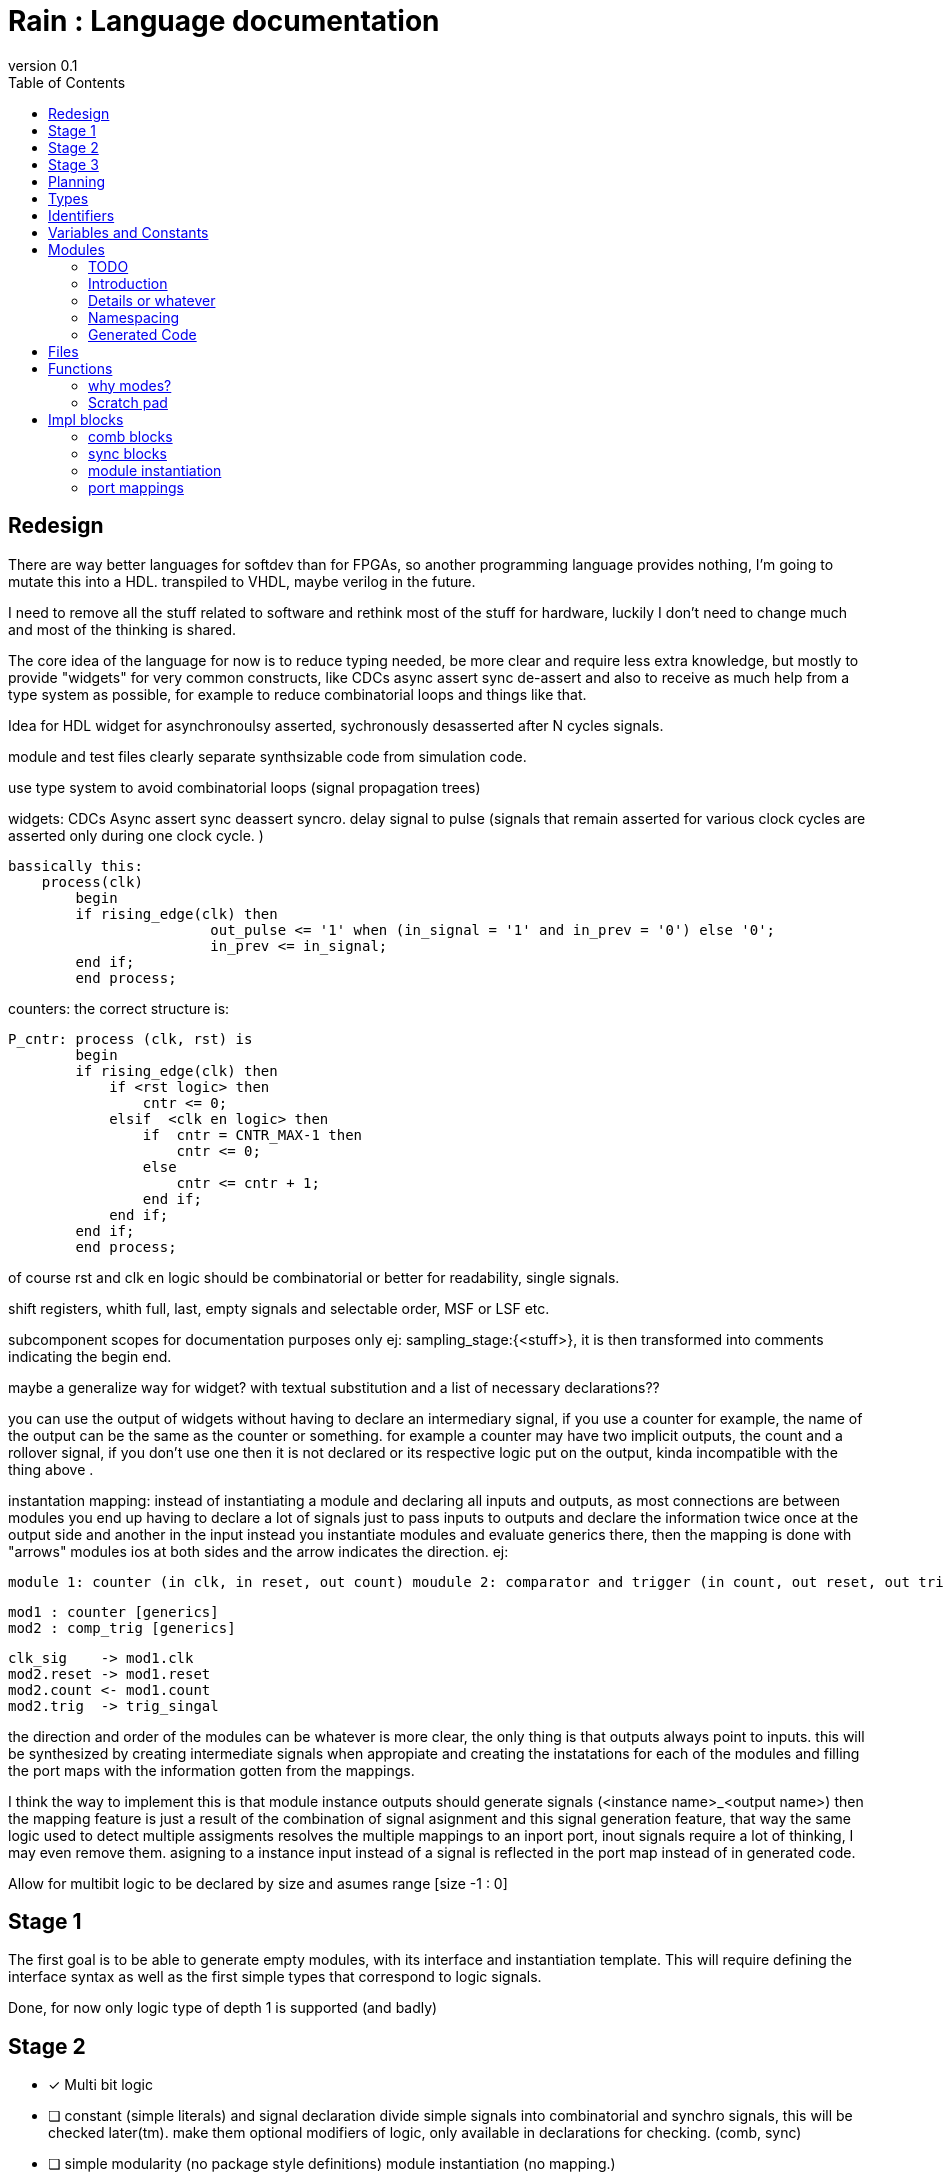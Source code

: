 = Rain : Language documentation
:reproducible:
:revnumber: 0.1
:icons: font
:title-page:
:toc:
:title-logo-image: image::rain.png[top=15%,align=center,pdfwidth=5in]


//TODO: more levels to the TOC.
//TODO: redo the logo, it is warped.
== Redesign

There are way better languages for softdev than for FPGAs, so another programming language provides nothing, I'm going to mutate this into a HDL.
transpiled to VHDL, maybe verilog in the future. 

I need to remove all the stuff related to software and rethink most of the stuff for hardware, luckily I don't need to change much and most of the
thinking is shared.

The core idea of the language for now is to reduce typing needed, be more clear and require less extra knowledge, but mostly to provide "widgets"
for very common constructs, like CDCs async assert sync de-assert and also to receive as much help from a type system as possible, for example to 
reduce combinatorial loops and things like that.

Idea for HDL 
widget for asynchronoulsy asserted, sychronously desasserted after N cycles signals.

module and test files clearly separate synthsizable code from simulation code.

use type system to avoid combinatorial loops (signal propagation trees)

widgets:
CDCs
Async assert sync deassert syncro.
delay
signal to pulse (signals that remain asserted for various clock cycles are asserted only during one clock cycle. )
	
	bassically this: 
	    process(clk)
    	begin
        	if rising_edge(clk) then
            		out_pulse <= '1' when (in_signal = '1' and in_prev = '0') else '0';
           		in_prev <= in_signal;
        	end if;
    	end process;

counters: the correct structure is:
	
	P_cntr: process (clk, rst) is
    	begin
        	if rising_edge(clk) then
        	    if <rst logic> then
        	        cntr <= 0;
        	    elsif  <clk en logic> then
        	        if  cntr = CNTR_MAX-1 then
        	            cntr <= 0;
        	        else
        	            cntr <= cntr + 1;
        	        end if;
        	    end if;
        	end if;
    	end process;

of course rst and clk en logic should be combinatorial or better for readability, single signals.

shift registers, whith full, last, empty signals and selectable order, MSF or LSF etc.

subcomponent scopes for documentation purposes only ej: sampling_stage:{<stuff>}, it is then transformed into comments indicating the begin end.

maybe a generalize way for widget? with textual substitution and a list of necessary declarations??

you can use the output of widgets without having to declare an intermediary signal, if you use a counter for example, the name of the output
can be the same as the counter or something. for example a counter may have two implicit outputs, the count and a rollover signal, if you don't
use one then it is not declared or its respective logic put on the output, kinda incompatible with the thing above
.

instantation mapping: instead of instantiating a module and declaring all inputs and outputs, as most connections are between modules you end up
having to declare a lot of signals just to pass inputs to outputs and declare the information twice once at the output side and another in the input
instead you instantiate modules and evaluate generics there, then the mapping is done with "arrows" modules ios at both sides and the arrow indicates the direction.
ej:

	module 1: counter (in clk, in reset, out count) moudule 2: comparator and trigger (in count, out reset, out trig)

	mod1 : counter [generics]
	mod2 : comp_trig [generics]

	clk_sig    -> mod1.clk
	mod2.reset -> mod1.reset
	mod2.count <- mod1.count
	mod2.trig  -> trig_singal

the direction and order of the modules can be whatever is more clear, the only thing is that outputs always point to inputs.
this will be synthesized by creating intermediate signals when appropiate and creating the instatations for each of the modules
and filling the port maps with the information gotten from the mappings.

I think the way to implement this is that module instance outputs should generate signals (<instance name>_<output name>) then the mapping feature is just a result of
the combination of signal asignment and this signal generation feature, that way the same logic used to detect multiple assigments resolves the multiple mappings to an inport port,
inout signals require a lot of thinking, I may even remove them. asigning to a instance input instead of a signal is reflected in the port map instead of in generated code.



Allow for multibit logic to be declared by size and asumes range [size -1 : 0]

== Stage 1
The first goal is to be able to generate empty modules, with its interface and instantiation template.
This will require defining the interface syntax as well as the first simple types that correspond to logic signals.

Done, for now only logic type of depth 1 is supported (and badly)

== Stage 2
[checkboxes]
* [x] Multi bit logic
* [ ] constant (simple literals) and signal declaration
	divide simple signals into combinatorial and synchro signals, this will be checked later(tm).
	make them optional modifiers of logic, only available in declarations for checking. (comb, sync)
* [ ] simple modularity (no package style definitions) module instantiation (no mapping.)

== Stage 3
code cleanup/refactor and proper errors for everything

== Planning
modules{
	name
	spec{
		Option(generics[]){
			name
			type
			Option(default)
		}
		io_signals[]{
			name
			type
			direction
		}
	}
	declarations{
		Option(Constants[]){
			name
			type
			value
		}
		Signals (declared and automatic)

	}
	rtl
}

risign and falling is a porperty of the clock domain instead of being written?.


All reset signals should be passed through the Asynchronously asserted, synchronously deasserted multi flip-flop synchronizer. Research the sintax, CD inference and how to control #stages and specially where to place them (probably one for each clock domain maybe provide fine control though "#pramga reset boundary" or something).

== Types
std_logic and std_logic_vector should be represented by the same type (logic). clocks should be their own type.
maybe some kind of syntax to divide logic into sync and async variants of the type? that way the inference can decide if it registers stuff?

        latch ?
        clock 
        reset ?
	logic
        logic [8:0]

	logic has optional comb and sync modifiers.

        < / <-
        > / ->
        x / <> for inout.

== Identifiers
names that are keywords in C are not allowed
as identifiers. Why? because if a variable has external linkage it can be linked with code generated by other languages, in rain you would see a different name for the variable that what appears in the object, you could forbid those names only in symbols with external linkage but that would be confusing for the small benefit of adding 3 or 4 barely meaningful names to the identifiers. This goes strongly against the
philosophy or Rain of being simple and explicit.

== Variables and Constants
research constexpr and why it exists in C++, basically I think I want to perform as much constant folding as possible.

Probably disallow declaring variables in file scope and force a global or external scope to be
explicit about symbol visibility when linking,
something like,but I don't really like this syntax.

___
	global
	{
		var foo: type;
	}


possible names,
where can they be declared,
linking visibility,
scopes,
how types work,
...


== Modules
=== TODO
How to solve the problem of "utility libraries" where they are used in various files from multiple levels of the tree.
Once a file has been imported, it is already being compiled and added to the syntax tables, so keep track of already processed modules and you don't search for them in the same level as the file.
This utility libraries are placed in their highest position in the tree, this makes the most sense, bassically
there are long branches that skip some levels.

How to import modules with *use* also consider allowing a semicolon after a use declaration.


=== Introduction

A module in Rain, as in most HDL languages is ...
modules have an interface which is what the users of the module see and a private implementation which is usually best kept hidden, so the users don't have the temptation to use internal details of the implementation, this allows to change the
implementation for a better one in the future as long as the interface is respected. does this really apply to HDLs?

the interface, which here recieves the name of specification (spec).


.example_module/example_module.rn
----
	spec example_module
	{
		signal definitions...
	}
	impl example_module
	{
		implementation...
	}
----

with generics.
----
	spec example_module [width: 32, size: 8]
	{
		signal definitions...
	}
	impl example_module
	{
		implementation...
	}
----


use (refine this.) name is optional if omitted it generates a name like "example_module_instance[_n]"

----
        use example_module
        ...
        example_module name [width:64,size:4] 
        (
                ...
        )
----

=== Details or whatever
what exactly can go in each file, valid module names etc etc
no keyword as a module name  as none of the keywords make for a good module name.

=== Namespacing
How does it work like in Rain??

=== Generated Code
When transformed into VHDL entities, Rain modules generate the corresponding .vhd file with the entity and architecture declarations as well as a .vho file with the instantiation templates.


____
        entity test is
        generic
        (
        	-- contents
        );
        port
        (
        	-- contents
        );
        end test;

        architecture implementation of test is
        	-- declarations
        begin
        	-- contents
        end implementation;
____

the instantiation templates:
____
        -- Begin Component Declaration
        component test
        generic
        (
        	-- contents
        );
        port
        (
        	-- contents
        );
        end component;
        -- End Component Declaration

        -- Begin Instantiation Template
        instance_name : test
        generic map
        (
        	-- contents
        );
        port map
        (
        	-- contents
        );
        -- End Instantiation Template
____


[%always]
<<<

== Files
a main file and mod files.
files must start with mod or use or ...
main file:
	use <Module name>
	...

	<declarations>
	main
	{

	}
No modules declared in main file, wtf is that.
one module one file.

== Functions

Functions are declared with the *fn* keyword followed by an identifier for that function. Theres an optional parameter list between parenthesis and an optional return type. The implementation of the function can be provided when first declaring the function or later.

Parameters have a type and a mode like in Ada, the mode specifies whether they are read-only, write-only (returned values) or read-write (for structures that must be updated). the modes are in, out and modify.
The modes are specified by zones in the parameter list divided by *|*, parameters are of mode in until the first *|* after that they are of out mode, and finally after a second *|* they are of modify mode.

Parameters are optional before a *|*, so if you only need out parameters it is valid to write fn foo(|bar : type).

you can always write an optional comma after the last parameter if you want.
	
	idea 1: fn example_fn (in zone|out zone| modify zone) -> ret_type {}
		if a fn doesn't use one of the zones the zone is empty:
			fn no_in_no_mod (| param1) -> {}
			fn no_out (param_1 || param_2) -> {}
			fn no_mod (param1, param2 | param3) {}


=== why modes?
Explicit references and mutable references If I decide in that approach may invalidate the concept of modify parameters, and complex
return types may make out parameters obsolete, think hard about this, one think about out parameters is that the responsibility of
allocating the object is on the caller, thus making automatic detection of un-freed objects easier, idk memory management and stack vs heap
memory is one of the hardest aspects of designing a language and although it should come early to shape the language I will postpone it until the language is more language.

actual rules:
always have parenthesis? -> yes, makes it clear that it is a function call in calls, for simplicity it should be the same in declarations.

	Func := fn and identifier ( <arg list> ) < -> type> <{statement|expresion}>
	the arg list may be empty
	the arg list is of "ident : types" separated by "," or "|" cant write ",|"
	you may leave an extra comma at the end.

	the gramar is:
		FUNC -> fn IDENT ( A
		A    -> | / C|A / C) / C,) / )
		C    -> IDENT : IDENT, C / IDENT : IDENT



=== Scratch pad
Shi Language

Modularity:

-what is a module? 
	a self contained unit of code that encapsulates (related) functionalities.
	modules have an interface and a private implementation.
	they also help with namespacing.

-what do they look like in C?
	modules don't exist in C, you can declare specifications in .s files and 
	you can import any file into another file.

	I think the ability to provide de interface separate from the code is nice, but
	it can be bothersome for small projects or internal functionality so the ability
	to write both in the same file would be nice, while still presenving the benefits
	of abstraction provided by interfaces and separate compilations.

-what do I do about directories?
	if specification and declaration are the same file they are optional.
	if they are separate they need to be under a directory of the same name.

I think that modules should also be clear about which dependencies they have.
	yes they are declared at the start of the module, importing that module also imports all of its imported modules,
	name conflicts are resolved by specifiying as much name-path as needed.

-can you declare multiple modules in the same file?
	Yes?, although it doesn't seem like a clean approach at first I think the ability to write everything into 
	a single file is nice while still benfiting from a modular writing style. yes as submodules of a single module?. 

Modules are very explicit in their interface, unlike rust, it' more like Ada (and C) whatever is in the interface is public, and things in the 'body'(implementation) are private.

-Is everything a module?
	No, main file isn't.

-sumbmodules?


	lexer done.
		mod <name> spec
		{
		
		}

		mod <name> impl 
		{
		
		}

		//shorthand sintax
		mod <name>
		{
		}
		{
		}


maybe a module with only an implementation for simple modularity without defining interfaces, or automatically ifered interfaces?


	mod <name> 
	{
		@all
	}


No keywords as module names.
//this may be in the same file or in different files. the file must be only a mod block.
//both interface and impl must be in the same directory.


.
> 
used as import <name>.

each interface generates a .h file, each impl generates a .c file.








-Logging:
	inspired by dfmt in rust.


i think the HAL should be divided into features that may or may not be available, expect nothing of the device, you download the HAL implementation for your device/board (think about the difference too)
and it lists the implemented features, libraries should list the dependance on features so you can check if a library would be supported, HAL elements may depend on other HAL elements??




previous ideas:
If I were to make a language specifically and only designed for embedded, mainly bare metal development, what should the language provide? why would people want to invest time to learn it?

features:

-procedures with in, out & modify params
	
	idea 1: fn example_fn (in zone|out zone| modify zone) -> ret_type {}
		if a fn doesn't use one of the zones the zone is empty:
			fn no_in_no_mod (| param1) -> {}
			fn no_out (param_1 || param_2) -> {}
			fn no_mod (param1, param2 | param3) {}

rember default values for params.
-HALs inegrated in the language and standarized by it, basically consistent HALs and ease of creating them.
-Build system integrated in the language, maybe even more than cargo.
-Extreamly clean interop with C.
-modular programming done cleanly.
-zero/minimal runtime.
-think a lot about memory management.
-interrupt handling in the language.
-detect and warn about recursion.
-real time features with deterministic timing.

-inline assembly extreamly cleanly.
	idea 1: assembly as a subroutine.
		asm example_Asm_subroutine (select: r32, exp: r12 | foo: sp[2], bar: mem_03202303 | config: r1, result: acc) (clobered registers) {
			mov r2, r32 ...
		}
		instead of parameters you have registers/addresses, when you call the asm subroutine
		the registers are populated with the in values, before return, the out real params are populated with
		the correct values specified.

-a way to register custom instructions to use in the asm subroutines.

-a way to specify architectural details such as stack size/depth to the compiler so it can check function call depth at compile time.
-compile time checks.
-suport for runtime checks.
-fixed point arithmetic.
-time constructs, delays etc.
-tasking. (coop?)
-linker integration with liker scripts.
-debugging support.
-power comsumption control? idle loops etc
-integrated test.
-native state machine constructs
-maybe maybe maybe. some kind of compile time heap analysis, if it's able to resolve the lifetimes and mutual exclusivity of objects
the it can preallocate all the space necessaty and assign addresses to objects so that they don't need deallocation because
space is naturally replaced as the compiler had detected no futher use. I'ts kinda like the borrow checker but probably imposible.
-zero eviroment variables and wierd shit like that.


declaring variables

const  <ident> : <type> =  expr;
mut

not modifying a mut variable counts as a error suggesting to change to const.


types:
?? prob inspired by Ada.


	if <condition> then {

	} elsif <condition> then {

	} else {

	}



IMPROVE readability of this syntax, I don't like it much. also reserving wait and gate as keywords may be a bad Idea.
this may be a bad idea, don't waste time here for now.
it seems that it is quite common to have the interrupt controller or some condition enable some behaviour, this basically means that you have to declare the boolean,
don't forget to initialize it, and do an if (boolean) { boolean = false; bla bla}, this is super similar to the concept of a semaphore, consider unifiying this under the concept of a gate.

	perform_measurement : gate;
	some code
	{
		...
		perform_measurement.open();
		...
	}
	some other code
	{
		wait perform_measurement
		{
			...
		}
	}

the compiler detects if it needs to be a full semaphore in what ever asyncronous runtime it's running or just a boolean with an if.
(this way you can port code to single-threaded or multi-threaded proccessors without changes to the code.)


        spec counter [start: integer = 0, end: integer = 200]
        {
                 clk    : > clock
                 reset  : > logic

                 count  : < logic [log(end)-1 : 0]
        }

        impl counter
        {
                -- very prototypy
                -- maybe counters are a widget?
                cnt : integer = 0;

                comb -- how does this behave?
                {      
                        count = logic(cnt);
                }

                seq   -- I don't like this syntax.
                {

                        async @ reset
                        {
                                cnt = start;
                        } 
                        sync to rising clk
                        {
                                if count < end {
                                        cnt = count + 1;
                                }
                                else
                                {
                                        cnt = start;
                                }
                        }
                }      
        }

stuff can only be synchronous to one clock signal.
think about async blocks? as many as you want?? what about conflicts?. only one with multiple sensitivites? what about behaviour with multibit signals or active low etc.

For now I think combinational blocks should be implemented as concurrent asigments as much as possible (not to hard if its just some asigments or if else stuff) else they go inside
a process, I think blocks should be able to split into concurrent and process but never generate more than one process. also add a way to add names to the process and sections.

alternative form

        sync rising clk -- Do a revision but this is better.
        {
                async @ reset
                {
                        cnt = start;
                } 
               
                if count < end {
                        cnt = count + 1;
                }
                else
                {
                        cnt = start;
                }
               
        }    
sdfg


== Impl blocks
inside impl block there can be:

* signal declarations
* comb blocks
* sync blocks
* module instantations
* port mappings

all of them are statements with a predetermined structure so they don't need semicolons at the end, it is clear what the
last token will be. Semicolons terminate expressions and other ambiguous syntax. 
=== signal declarations

for now only logic signals, expand to unsigned and maybe integer too.

	signal <name> : (comb | sync) logic[<range>];

signal declarations may appear anywhere in the impl block, not only at the start.
in the future add asigment at declaration inside the comb and sync blocks.
signal with comb attribute can only be assigned inside comb blocks, same for sync.
think about if you can ommit the attribute and what the result will be, a comb by default
or the attribute gets infered by the block in which the signal is assigned.
obviusly only one asigment and declaration for each signal.

=== comb blocks

=== sync blocks

=== module instantiation
you must import the module with the use keyword.

	use <module name>
	...	
	mod <instance name> : <module name> [<generics>]

=== port mappings
Port mappings can be in any direction, but outputs must point to inputs.
mappings can only be done between module instance IOs and signals, IOs or other instance IOs 

	module 1: counter (in clk, in reset, out count) moudule 2: comparator and trigger (in count, out reset, out trig)

	mod mod1 : counter [generics]
	mod mod2 : comp_trig [generics]

	clk_sig    -> mod1.clk
	mod2.reset -> mod1.reset
	mod2.count <- mod1.count
	mod2.trig  -> trig_singal